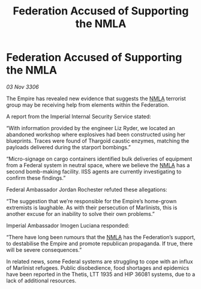 :PROPERTIES:
:ID:       b67d2fe7-e663-4183-991e-553b41b8b66e
:END:
#+title: Federation Accused of Supporting the NMLA
#+filetags: :Thargoid:Empire:galnet:

* Federation Accused of Supporting the NMLA

/03 Nov 3306/

The Empire has revealed new evidence that suggests the [[id:dbfbb5eb-82a2-43c8-afb9-252b21b8464f][NMLA]] terrorist group may be receiving help from elements within the Federation. 

A report from the Imperial Internal Security Service stated: 

“With information provided by the engineer Liz Ryder, we located an abandoned workshop where explosives had been constructed using her blueprints. Traces were found of Thargoid caustic enzymes, matching the payloads delivered during the starport bombings.” 

“Micro-signage on cargo containers identified bulk deliveries of equipment from a Federal system in neutral space, where we believe the [[id:dbfbb5eb-82a2-43c8-afb9-252b21b8464f][NMLA]] has a second bomb-making facility. IISS agents are currently investigating to confirm these findings.” 

Federal Ambassador Jordan Rochester refuted these allegations: 

“The suggestion that we’re responsible for the Empire’s home-grown extremists is laughable. As with their persecution of Marlinists, this is another excuse for an inability to solve their own problems.” 

Imperial Ambassador Imogen Luciana responded: 

“There have long been rumours that the [[id:dbfbb5eb-82a2-43c8-afb9-252b21b8464f][NMLA]] has the Federation’s support, to destabilise the Empire and promote republican propaganda. If true, there will be severe consequences.” 

In related news, some Federal systems are struggling to cope with an influx of Marlinist refugees. Public disobedience, food shortages and epidemics have been reported in the Thetis, LTT 1935 and HIP 36081 systems, due to a lack of additional resources.
